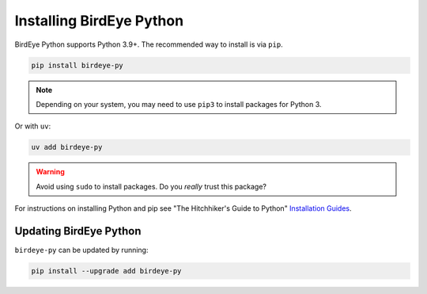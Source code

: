 Installing BirdEye Python
=========================

BirdEye Python supports Python 3.9+. The recommended way to install is via
``pip``.

.. code-block:: bash

    pip install birdeye-py

.. note::

    Depending on your system, you may need to use ``pip3`` to install packages for
    Python 3.

Or with ``uv``:

.. code-block:: bash

    uv add birdeye-py

.. warning::

    Avoid using ``sudo`` to install packages. Do you `really` trust this package?

For instructions on installing Python and pip see "The Hitchhiker's Guide to Python"
`Installation Guides <https://docs.python-guide.org/en/latest/starting/installation/>`_.

Updating BirdEye Python
-------------------------

``birdeye-py`` can be updated by running:

.. code-block:: bash

    pip install --upgrade add birdeye-py

